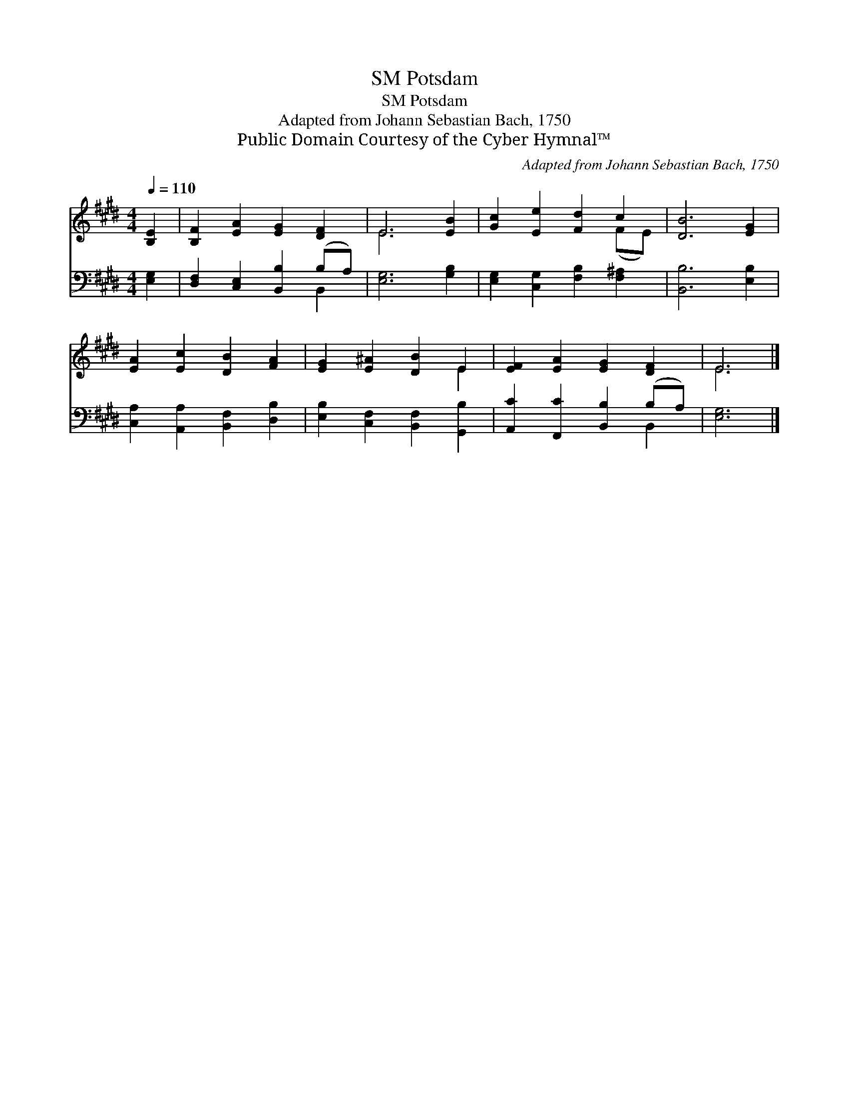 X:1
T:Potsdam, SM
T:Potsdam, SM
T:Adapted from Johann Sebastian Bach, 1750
T:Public Domain Courtesy of the Cyber Hymnal™
C:Adapted from Johann Sebastian Bach, 1750
Z:Public Domain
Z:Courtesy of the Cyber Hymnal™
%%score ( 1 2 ) ( 3 4 )
L:1/8
Q:1/4=110
M:4/4
K:E
V:1 treble 
V:2 treble 
V:3 bass 
V:4 bass 
V:1
 [B,E]2 | [B,F]2 [EA]2 [EG]2 [DF]2 | E6 [EB]2 | [Gc]2 [Ee]2 [Fd]2 c2 | [DB]6 [EG]2 | %5
 [EA]2 [Ec]2 [DB]2 [FA]2 | [EG]2 [E^A]2 [DB]2 E2 | [EF]2 [EA]2 [EG]2 [DF]2 | E6 |] %9
V:2
 x2 | x8 | E6 x2 | x6 (FE) | x8 | x8 | x6 E2 | x8 | E6 |] %9
V:3
 [E,G,]2 | [D,F,]2 [C,E,]2 [B,,B,]2 (B,A,) | [E,G,]6 [G,B,]2 | [E,G,]2 [C,G,]2 [F,B,]2 [F,^A,]2 | %4
 [B,,B,]6 [E,B,]2 | [C,A,]2 [A,,A,]2 [B,,F,]2 [D,B,]2 | [E,B,]2 [C,F,]2 [B,,F,]2 [G,,B,]2 | %7
 [A,,C]2 [F,,C]2 [B,,B,]2 (B,A,) | [E,G,]6 |] %9
V:4
 x2 | x6 B,,2 | x8 | x8 | x8 | x8 | x8 | x6 B,,2 | x6 |] %9

